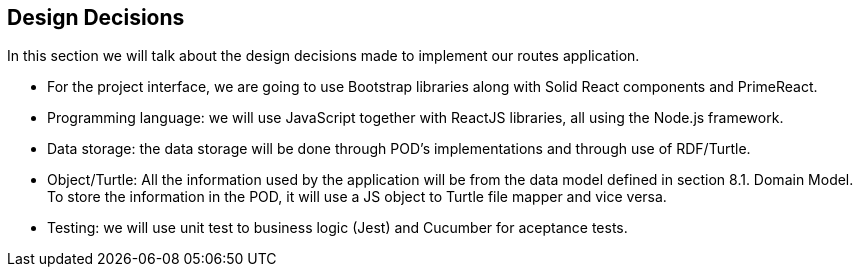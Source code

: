 [[section-design-decisions]]
== Design Decisions

In this section we will talk about the design decisions made to implement our routes application.

* For the project interface, we are going to use Bootstrap libraries along with Solid React components and PrimeReact.

* Programming language: we will use JavaScript together with ReactJS libraries, all using the Node.js framework.

* Data storage: the data storage will be done through POD's implementations and through use of RDF/Turtle.

* Object/Turtle: All the information used by the application will be from the data model defined in section 8.1. Domain Model. To store the information in the POD, it will use a JS object to Turtle file mapper and vice versa. 

* Testing: we will use unit test to business logic (Jest) and Cucumber for aceptance tests.